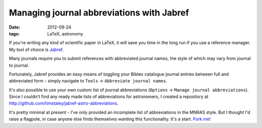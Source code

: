 
##########################################
Managing journal abbreviations with Jabref
##########################################

:date: 2012-09-24
:tags: LaTeX, astronomy

If you're writing any kind of scientific paper in LaTeX, 
it will save you time in the long run if you use a reference manager. 
My tool of choice is `Jabref`_. 

Many journals require you to submit references with abbreviated journal names, 
the style of which may vary from journal to journal.

Fortunately, Jabref provides an easy means of toggling your Bibtex catalogue 
journal entries between full and abbreviated form - simply navigate to 
``Tools`` -> ``Abbreviate journal names``.

It's also possible to use your own custom list of journal abbreviations 
(``Options`` -> ``Manage journal abbreviations``). 
Since I couldn't find any ready made lists of abbreviations for astronomers, 
I created a repository at 
http://github.com/timstaley/jabref-astro-abbreviations. 

It's pretty minimal at present - I've only provided an incomplete list of 
abbreviations in the MNRAS style. 
But I thought I'd raise a flagpole, in case anyone else finds themselves 
wanting this functionality. It's a start. `Fork me`_!



.. _jabref: http://jabref.sourceforge.net/
.. _fork me: https://help.github.com/articles/fork-a-repo